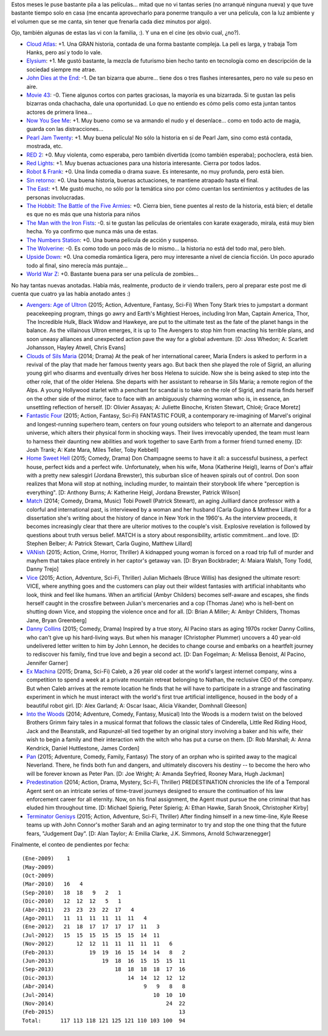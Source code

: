 .. title: Películas after verano, chabón
.. date: 2015-02-09 16:47:38
.. tags: películas, after, verano, chabón

Estos meses le puse bastante pila a las películas... mitad que no vi tantas series (no arranqué ninguna nueva) y que tuve bastante tiempo solo en casa (me encanta aprovecharlo para ponerme tranquilo a ver una película, con la luz ambiente y el volumen que se me canta, sin tener que frenarla cada diez minutos por algo).

Ojo, también algunas de estas las vi con la familia, :). Y una en el cine (es obvio cual, ¿no?).

- `Cloud Atlas <http://www.imdb.com/title/tt1371111/>`_: +1. Una GRAN historia, contada de una forma bastante compleja. La peli es larga, y trabaja Tom Hanks, pero así y todo lo vale.

- `Elysium <http://www.imdb.com/title/tt1535108/>`_: +1. Me gustó bastante, la mezcla de futurismo bien hecho tanto en tecnología como en descripción de la sociedad siempre me atrae.

- `John Dies at the End <http://www.imdb.com/title/tt1783732/>`_: -1. De tan bizarra que aburre... tiene dos o tres flashes interesantes, pero no vale su peso en aire.

- `Movie 43 <http://www.imdb.com/title/tt1333125/>`_: -0. Tiene algunos cortos con partes graciosas, la mayoría es una bizarrada. Si te gustan las pelis bizarras onda chachacha, dale una oportunidad. Lo que no entiendo es cómo pelis como esta juntan tantos actores de primera linea...

- `Now You See Me <http://www.imdb.com/title/tt1670345/>`_: +1. Muy bueno como se va armando el nudo y el desenlace... como en todo acto de magia, guarda con las distracciones...

- `Pearl Jam Twenty <http://www.imdb.com/title/tt1417592/>`_: +1. Muy buena película! No sólo la historia en sí de Pearl Jam, sino como está contada, mostrada, etc.

- `RED 2 <http://www.imdb.com/title/tt1821694/>`_: +0. Muy violenta, como esperaba, pero también divertida (como también esperaba); pochoclera, está bien.

- `Red Lights <http://www.imdb.com/title/tt1748179/>`_: +1. Muy buenas actuaciones para una historia interesante. Cierra por todos lados.

- `Robot & Frank <http://www.imdb.com/title/tt1990314/>`_: +0. Una linda comedia o drama suave. Es interesante, no muy profunda, pero está bien.

- `Sin retorno <http://www.imdb.com/title/tt1639075/>`_: +0. Una buena historia, buenas actuaciones, te mantiene atrapado hasta el final.

- `The East <http://www.imdb.com/title/tt1869716/>`_: +1. Me gustó mucho, no sólo por la temática sino por cómo cuentan los sentimientos y actitudes de las personas involucradas.

- `The Hobbit: The Battle of the Five Armies <http://www.imdb.com/title/tt2310332/>`_: +0. Cierra bien, tiene puentes al resto de la historia, está bien; el detalle es que no es más que una historia para niños

- `The Man with the Iron Fists <http://www.imdb.com/title/tt1258972/>`_: -0. si te gustan las películas de orientales con karate exagerado, mirala, está muy bien hecha. Yo ya confirmo que nunca más una de estas.

- `The Numbers Station <http://www.imdb.com/title/tt1659338/>`_: +0. Una buena película de acción y suspenso.

- `The Wolverine <http://www.imdb.com/title/tt1430132/>`_: -0. Es como todo un poco más de lo mismo... la historia no está del todo mal, pero bleh.

- `Upside Down <http://www.imdb.com/title/tt1374992/>`_: +0. Una comedia romántica ligera, pero muy interesante a nivel de ciencia ficción. Un poco apurado todo al final, sino merecía más puntaje...

- `World War Z <http://www.imdb.com/title/tt0816711/>`_: +0. Bastante buena para ser una película de zombies...

.. image:: http://taniquetil.com.ar/facundo/imgs/moviess-elysium.png
    :alt: Escena de Elysium

No hay tantas nuevas anotadas. Había más, realmente, producto de ir viendo trailers, pero al preparar este post me di cuenta que cuatro ya las había anotado antes :)

- `Avengers: Age of Ultron <http://www.imdb.com/title/tt2395427/>`_ (2015; Action, Adventure, Fantasy, Sci-Fi) When Tony Stark tries to jumpstart a dormant peacekeeping program, things go awry and Earth's Mightiest Heroes, including Iron Man, Captain America, Thor, The Incredible Hulk, Black Widow and Hawkeye, are put to the ultimate test as the fate of the planet hangs in the balance. As the villainous Ultron emerges, it is up to The Avengers to stop him from enacting his terrible plans, and soon uneasy alliances and unexpected action pave the way for a global adventure. [D: Joss Whedon; A: Scarlett Johansson, Hayley Atwell, Chris Evans]

- `Clouds of Sils Maria <http://www.imdb.com/title/tt2452254/>`_ (2014; Drama) At the peak of her international career, Maria Enders is asked to perform in a revival of the play that made her famous twenty years ago. But back then she played the role of Sigrid, an alluring young girl who disarms and eventually drives her boss Helena to suicide. Now she is being asked to step into the other role, that of the older Helena. She departs with her assistant to rehearse in Sils Maria; a remote region of the Alps. A young Hollywood starlet with a penchant for scandal is to take on the role of Sigrid, and maria finds herself on the other side of the mirror, face to face with an ambiguously charming woman who is, in essence, an unsettling reflection of herself. [D: Olivier Assayas; A: Juliette Binoche, Kristen Stewart, Chloë; Grace Moretz]

- `Fantastic Four <http://www.imdb.com/title/tt1502712/>`_ (2015; Action, Fantasy, Sci-Fi) FANTASTIC FOUR, a contemporary re-imagining of Marvel's original and longest-running superhero team, centers on four young outsiders who teleport to an alternate and dangerous universe, which alters their physical form in shocking ways. Their lives irrevocably upended, the team must learn to harness their daunting new abilities and work together to save Earth from a former friend turned enemy. [D: Josh Trank; A: Kate Mara, Miles Teller, Toby Kebbell]

- `Home Sweet Hell <http://www.imdb.com/title/tt2802136/>`_ (2015; Comedy, Drama) Don Champagne seems to have it all: a successful business, a perfect house, perfect kids and a perfect wife. Unfortunately, when his wife, Mona (Katherine Heigl), learns of Don's affair with a pretty new salesgirl (Jordana Brewster), this suburban slice of heaven spirals out of control. Don soon realizes that Mona will stop at nothing, including murder, to maintain their storybook life where "perception is everything". [D: Anthony Burns; A: Katherine Heigl, Jordana Brewster, Patrick Wilson]

- `Match <http://www.imdb.com/title/tt2637378/>`_ (2014; Comedy, Drama, Music) Tobi Powell (Patrick Stewart), an aging Juilliard dance professor with a colorful and international past, is interviewed by a woman and her husband (Carla Gugino & Matthew Lillard) for a dissertation she's writing about the history of dance in New York in the 1960's. As the interview proceeds, it becomes increasingly clear that there are ulterior motives to the couple's visit. Explosive revelation is followed by questions about truth versus belief. MATCH is a story about responsibility, artistic commitment...and love. [D: Stephen Belber; A: Patrick Stewart, Carla Gugino, Matthew Lillard]

- `VANish <http://www.imdb.com/title/tt3058674/>`_ (2015; Action, Crime, Horror, Thriller) A kidnapped young woman is forced on a road trip full of murder and mayhem that takes place entirely in her captor's getaway van. [D: Bryan Bockbrader; A: Maiara Walsh, Tony Todd, Danny Trejo]

- `Vice <http://www.imdb.com/title/tt3480796/>`_ (2015; Action, Adventure, Sci-Fi, Thriller) Julian Michaels (Bruce Willis) has designed the ultimate resort: VICE, where anything goes and the customers can play out their wildest fantasies with artificial inhabitants who look, think and feel like humans. When an artificial (Ambyr Childers) becomes self-aware and escapes, she finds herself caught in the crossfire between Julian's mercenaries and a cop (Thomas Jane) who is hell-bent on shutting down Vice, and stopping the violence once and for all. [D: Brian A Miller; A: Ambyr Childers, Thomas Jane, Bryan Greenberg]

- `Danny Collins <http://www.imdb.com/title/tt1772288/>`_ (2015; Comedy, Drama) Inspired by a true story, Al Pacino stars as aging 1970s rocker Danny Collins, who can't give up his hard-living ways. But when his manager (Christopher Plummer) uncovers a 40 year-old undelivered letter written to him by John Lennon, he decides to change course and embarks on a heartfelt journey to rediscover his family, find true love and begin a second act. [D: Dan Fogelman; A: Melissa Benoist, Al Pacino, Jennifer Garner]

- `Ex Machina <http://www.imdb.com/title/tt0470752/>`_ (2015; Drama, Sci-Fi) Caleb, a 26 year old coder at the world's largest internet company, wins a competition to spend a week at a private mountain retreat belonging to Nathan, the reclusive CEO of the company. But when Caleb arrives at the remote location he finds that he will have to participate in a strange and fascinating experiment in which he must interact with the world's first true artificial intelligence, housed in the body of a beautiful robot girl. [D: Alex Garland; A: Oscar Isaac, Alicia Vikander, Domhnall Gleeson]

- `Into the Woods <http://www.imdb.com/title/tt2180411/>`_ (2014; Adventure, Comedy, Fantasy, Musical) Into the Woods is a modern twist on the beloved Brothers Grimm fairy tales in a musical format that follows the classic tales of Cinderella, Little Red Riding Hood, Jack and the Beanstalk, and Rapunzel-all tied together by an original story involving a baker and his wife, their wish to begin a family and their interaction with the witch who has put a curse on them. [D: Rob Marshall; A: Anna Kendrick, Daniel Huttlestone, James Corden]

- `Pan <http://www.imdb.com/title/tt3332064/>`_ (2015; Adventure, Comedy, Family, Fantasy) The story of an orphan who is spirited away to the magical Neverland. There, he finds both fun and dangers, and ultimately discovers his destiny -- to become the hero who will be forever known as Peter Pan. [D: Joe Wright; A: Amanda Seyfried, Rooney Mara, Hugh Jackman]

- `Predestination <http://www.imdb.com/title/tt2397535/>`_ (2014; Action, Drama, Mystery, Sci-Fi, Thriller) PREDESTINATION chronicles the life of a Temporal Agent sent on an intricate series of time-travel journeys designed to ensure the continuation of his law enforcement career for all eternity. Now, on his final assignment, the Agent must pursue the one criminal that has eluded him throughout time. [D: Michael Spierig, Peter Spierig; A: Ethan Hawke, Sarah Snook, Christopher Kirby]

- `Terminator Genisys <http://www.imdb.com/title/tt1340138/>`_ (2015; Action, Adventure, Sci-Fi, Thriller) After finding himself in a new time-line, Kyle Reese teams up with John Connor's mother Sarah and an aging terminator to try and stop the one thing that the future fears, "Judgement Day". [D: Alan Taylor; A: Emilia Clarke, J.K. Simmons, Arnold Schwarzenegger]

.. image:: http://taniquetil.com.ar/facundo/imgs/moviess-exmachina.png
    :alt: Escena del trailer de Ex Machina

Finalmente, el conteo de pendientes por fecha::

    (Ene-2009)    1
    (May-2009)
    (Oct-2009)
    (Mar-2010)   16   4
    (Sep-2010)   18  18   9   2   1
    (Dic-2010)   12  12  12   5   1
    (Abr-2011)   23  23  23  22  17   4
    (Ago-2011)   11  11  11  11  11  11   4
    (Ene-2012)   21  18  17  17  17  17  11   3
    (Jul-2012)   15  15  15  15  15  15  14  11
    (Nov-2012)       12  12  11  11  11  11  11   6
    (Feb-2013)           19  19  16  15  14  14   8   2
    (Jun-2013)               19  18  16  15  15  15  11
    (Sep-2013)                   18  18  18  18  17  16
    (Dic-2013)                       14  14  12  12  12
    (Abr-2014)                            9   9   8   8
    (Jul-2014)                               10  10  10
    (Nov-2014)                                   24  22
    (Feb-2015)                                       13
    Total:      117 113 118 121 125 121 110 103 100  94
